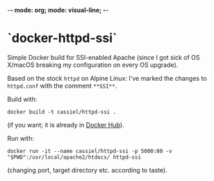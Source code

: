 -*- mode: org; mode: visual-line; -*-
#+STARTUP: indent

* `docker-httpd-ssi`

Simple Docker build for SSI-enabled Apache (since I got sick of OS X/macOS breaking my configuration on every OS upgrade).

Based on the stock ~httpd~ on Alpine Linux: I've marked the changes to ~httpd.conf~ with the comment ~**SSI**~.

Build with:

#+BEGIN_SRC shell-script
  docker build -t cassiel/httpd-ssi .
#+END_SRC

(if you want; it is already in [[https://hub.docker.com/r/cassiel/httpd-ssi/][Docker Hub]]).

Run with:

#+BEGIN_SRC shell-script
  docker run -it --name cassiel/httpd-ssi -p 5000:80 -v "$PWD":/usr/local/apache2/htdocs/ httpd-ssi
#+END_SRC

(changing port, target directory etc. according to taste).
